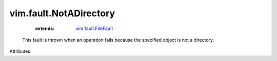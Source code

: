 .. _vim.fault.FileFault: ../../vim/fault/FileFault.rst


vim.fault.NotADirectory
=======================
    :extends:

        `vim.fault.FileFault`_

  This fault is thrown when an operation fails because the specified object is not a directory.

Attributes:





